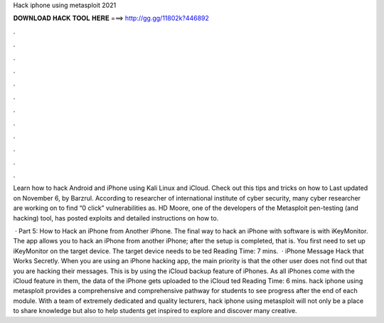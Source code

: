 Hack iphone using metasploit 2021



𝐃𝐎𝐖𝐍𝐋𝐎𝐀𝐃 𝐇𝐀𝐂𝐊 𝐓𝐎𝐎𝐋 𝐇𝐄𝐑𝐄 ===> http://gg.gg/11802k?446892



.



.



.



.



.



.



.



.



.



.



.



.

Learn how to hack Android and iPhone using Kali Linux and iCloud. Check out this tips and tricks on how to Last updated on November 6, by Barzrul. According to researcher of international institute of cyber security, many cyber researcher are working on to find “0 click” vulnerabilities as. HD Moore, one of the developers of the Metasploit pen-testing (and hacking) tool, has posted exploits and detailed instructions on how to.

 · Part 5: How to Hack an iPhone from Another iPhone. The final way to hack an iPhone with software is with iKeyMonitor. The app allows you to hack an iPhone from another iPhone; after the setup is completed, that is. You first need to set up iKeyMonitor on the target device. The target device needs to be ted Reading Time: 7 mins.  · iPhone Message Hack that Works Secretly. When you are using an iPhone hacking app, the main priority is that the other user does not find out that you are hacking their messages. This is by using the iCloud backup feature of iPhones. As all iPhones come with the iCloud feature in them, the data of the iPhone gets uploaded to the iCloud ted Reading Time: 6 mins. hack iphone using metasploit provides a comprehensive and comprehensive pathway for students to see progress after the end of each module. With a team of extremely dedicated and quality lecturers, hack iphone using metasploit will not only be a place to share knowledge but also to help students get inspired to explore and discover many creative.

